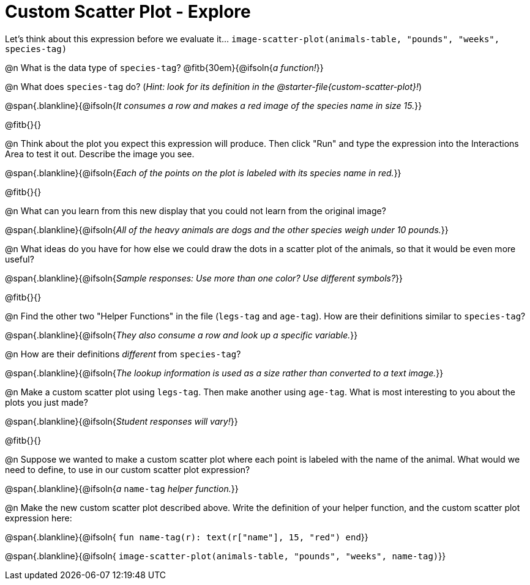 = Custom Scatter Plot - Explore

Let's think about this expression before we evaluate it... `image-scatter-plot(animals-table, "pounds", "weeks", species-tag)`

@n What is the data type of `species-tag`? @fitb{30em}{@ifsoln{_a function!_}}

@n What does `species-tag` do? (_Hint: look for its definition in the @starter-file{custom-scatter-plot}!_)

@span{.blankline}{@ifsoln{_It consumes a row and makes a red image of the species name in size 15._}}

@fitb{}{}

@n Think about the plot you expect this expression will produce. Then click "Run" and type the expression into the Interactions Area to test it out.  Describe the image you see.

@span{.blankline}{@ifsoln{_Each of the points on the plot is labeled with its species name in red._}}

@fitb{}{}

@n What can you learn from this new display that you could not learn from the original image?

@span{.blankline}{@ifsoln{_All of the heavy animals are dogs and the other species weigh under 10 pounds._}}

@n What ideas do you have for how else we could draw the dots in a scatter plot of the animals, so that it would be even more useful?

@span{.blankline}{@ifsoln{_Sample responses: Use more than one color? Use different symbols?_}}

@fitb{}{}

@n Find the other two "Helper Functions" in the file (`legs-tag` and `age-tag`). How are their definitions similar to `species-tag`?

@span{.blankline}{@ifsoln{_They also consume a row and look up a specific variable._}}

@n How are their definitions _different_ from `species-tag`?

@span{.blankline}{@ifsoln{_The lookup information is used as a size rather than converted to a text image._}}

@n Make a custom scatter plot using `legs-tag`. Then make another using `age-tag`. What is most interesting to you about the plots you just made?

@span{.blankline}{@ifsoln{_Student responses will vary!_}}

@fitb{}{}

@n Suppose we wanted to make a custom scatter plot where each point is labeled with the name of the animal. What would we need to define, to use in our custom scatter plot expression?

@span{.blankline}{@ifsoln{_a_ `name-tag` _helper function._}}


@n Make the new custom scatter plot described above. Write the definition of your helper function, and the custom scatter plot expression here:

@span{.blankline}{@ifsoln{ `fun name-tag(r): text(r["name"], 15, "red") end`}}

@span{.blankline}{@ifsoln{ `image-scatter-plot(animals-table, "pounds", "weeks", name-tag)`}}

